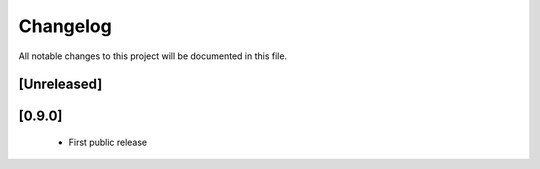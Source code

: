 =========
Changelog
=========

All notable changes to this project will be documented in this file.


[Unreleased]
------------

[0.9.0]
-------
 - First public release
